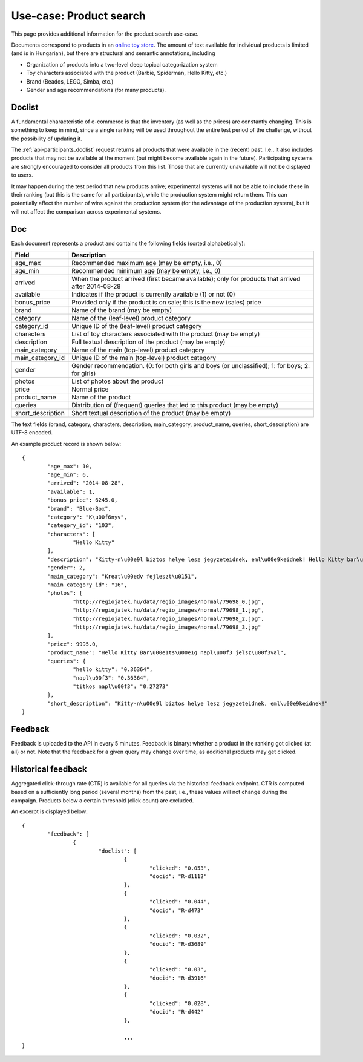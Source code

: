 .. _usecase-regio:

Use-case: Product search
========================

This page provides additional information for the product search use-case.

Documents correspond to products in an `online toy store <http://www.regiojatek.hu/>`_.
The amount of text available for individual products is limited (and is in Hungarian),
but there are structural and semantic annotations, including

* Organization of products into a two-level deep topical categorization system
* Toy characters associated with the product (Barbie, Spiderman, Hello Kitty, etc.)
* Brand (Beados, LEGO, Simba, etc.)
* Gender and age recommendations (for many products).


Doclist
~~~~~~~

A fundamental characteristic of e-commerce is that the inventory (as well as the prices)
are constantly changing. This is something to keep in mind, since a single ranking will
be used throughout the entire test period of the challenge, without the possibility of
updating it.

The :ref:`api-participants_doclist` request returns all products that were available
in the (recent) past.  I.e., it also includes products that may not be available at
the moment (but might become available again in the future). Participating systems are
strongly encouraged to consider all products from this list. Those that are currently
unavailable will not be displayed to users.

It may happen during the test period that new products arrive; experimental systems will
not be able to include these in their ranking (but this is the same for all participants),
while the production system might return them. This can potentially affect the number
of wins against the production system (for the advantage of the production system), but
it will not affect the comparison across experimental systems.


Doc
~~~

Each document represents a product and contains the following fields (sorted alphabetically):

================== ===========
Field              Description
================== ===========
age_max            Recommended maximum age (may be empty, i.e., 0)
age_min            Recommended minimum age (may be empty, i.e., 0)
arrived            When the product arrived (first became available); only for products that arrived after 2014-08-28
available          Indicates if the product is currently available (1) or not (0)
bonus_price        Provided only if the product is on sale; this is the new (sales) price
brand              Name of the brand (may be empty)
category           Name of the (leaf-level) product category
category_id        Unique ID of the (leaf-level) product category
characters         List of toy characters associated with the product (may be empty)
description        Full textual description of the product (may be empty)
main_category      Name of the main (top-level) product category
main_category_id   Unique ID of the main (top-level) product category
gender             Gender recommendation. (0: for both girls and boys (or unclassified); 1: for boys; 2: for girls)
photos             List of photos about the product
price              Normal price
product_name       Name of the product
queries            Distribution of (frequent) queries that led to this product (may be empty)
short_description  Short textual description of the product (may be empty)
================== ===========

The text fields (brand, category, characters, description, main_category,
product_name, queries, short_description) are UTF-8 encoded.

An example product record is shown below::

	{
		"age_max": 10,
		"age_min": 6,
		"arrived": "2014-08-28",
		"available": 1,
		"bonus_price": 6245.0,
		"brand": "Blue-Box",
		"category": "K\u00f6nyv",
		"category_id": "103",
		"characters": [
			"Hello Kitty"
		],
		"description": "Kitty-n\u00e9l biztos helye lesz jegyzeteidnek, eml\u00e9keidnek! Hello Kitty bar\u00e1ts\u00e1g napl\u00f3dat saj\u00e1t titkos jelsz\u00f3val nyithatod. A napl\u00f3ban ceruz\u00e1ra illeszthet\u0151 Hello Kitty \u00e9s Tippy figur\u00e1kat \u00e9s titkos rekeszt is tal\u00e1lsz. A doboz tartalma: 1 napl\u00f3, 1 jegyzett\u00f6mb, 1 ceruza, haszn\u00e1lati \u00fatmutat\u00f3. A csomagol\u00e1s m\u00e9rete: kb. 20x25x7 cm. 6 \u00e9ves kort\u00f3l aj\u00e1nljuk.\n",
		"gender": 2,
		"main_category": "Kreat\u00edv fejleszt\u0151",
		"main_category_id": "16",
		"photos": [
			"http://regiojatek.hu/data/regio_images/normal/79698_0.jpg",
			"http://regiojatek.hu/data/regio_images/normal/79698_1.jpg",
			"http://regiojatek.hu/data/regio_images/normal/79698_2.jpg",
			"http://regiojatek.hu/data/regio_images/normal/79698_3.jpg"
		],
		"price": 9995.0,
		"product_name": "Hello Kitty Bar\u00e1ts\u00e1g napl\u00f3 jelsz\u00f3val",
		"queries": {
			"hello kitty": "0.36364",
			"napl\u00f3": "0.36364",
			"titkos napl\u00f3": "0.27273"
		},
		"short_description": "Kitty-n\u00e9l biztos helye lesz jegyzeteidnek, eml\u00e9keidnek!"
	}


Feedback
~~~~~~~~

Feedback is uploaded to the API in every 5 minutes.  
Feedback is binary: whether a product in the ranking got clicked (at all) or not.
Note that the feedback for a given query may change over time, as additional products may get clicked.


Historical feedback
~~~~~~~~~~~~~~~~~~~

Aggregated click-through rate (CTR) is available for all queries via the 
historical feedback endpoint.  
CTR is computed based on a sufficiently long period (several months) from the 
past, i.e., these values will not change during the campaign. 
Products below a certain threshold (click count) are excluded.

An excerpt is displayed below:: 

	{
		"feedback": [
			{
				"doclist": [
					{
						"clicked": "0.053", 
						"docid": "R-d1112"
					}, 
					{
						"clicked": "0.044", 
						"docid": "R-d473"
					}, 
					{
						"clicked": "0.032", 
						"docid": "R-d3689"
					}, 
					{
						"clicked": "0.03", 
						"docid": "R-d3916"
					}, 
					{
						"clicked": "0.028", 
						"docid": "R-d442"
					}, 
				
					,,,
	}


